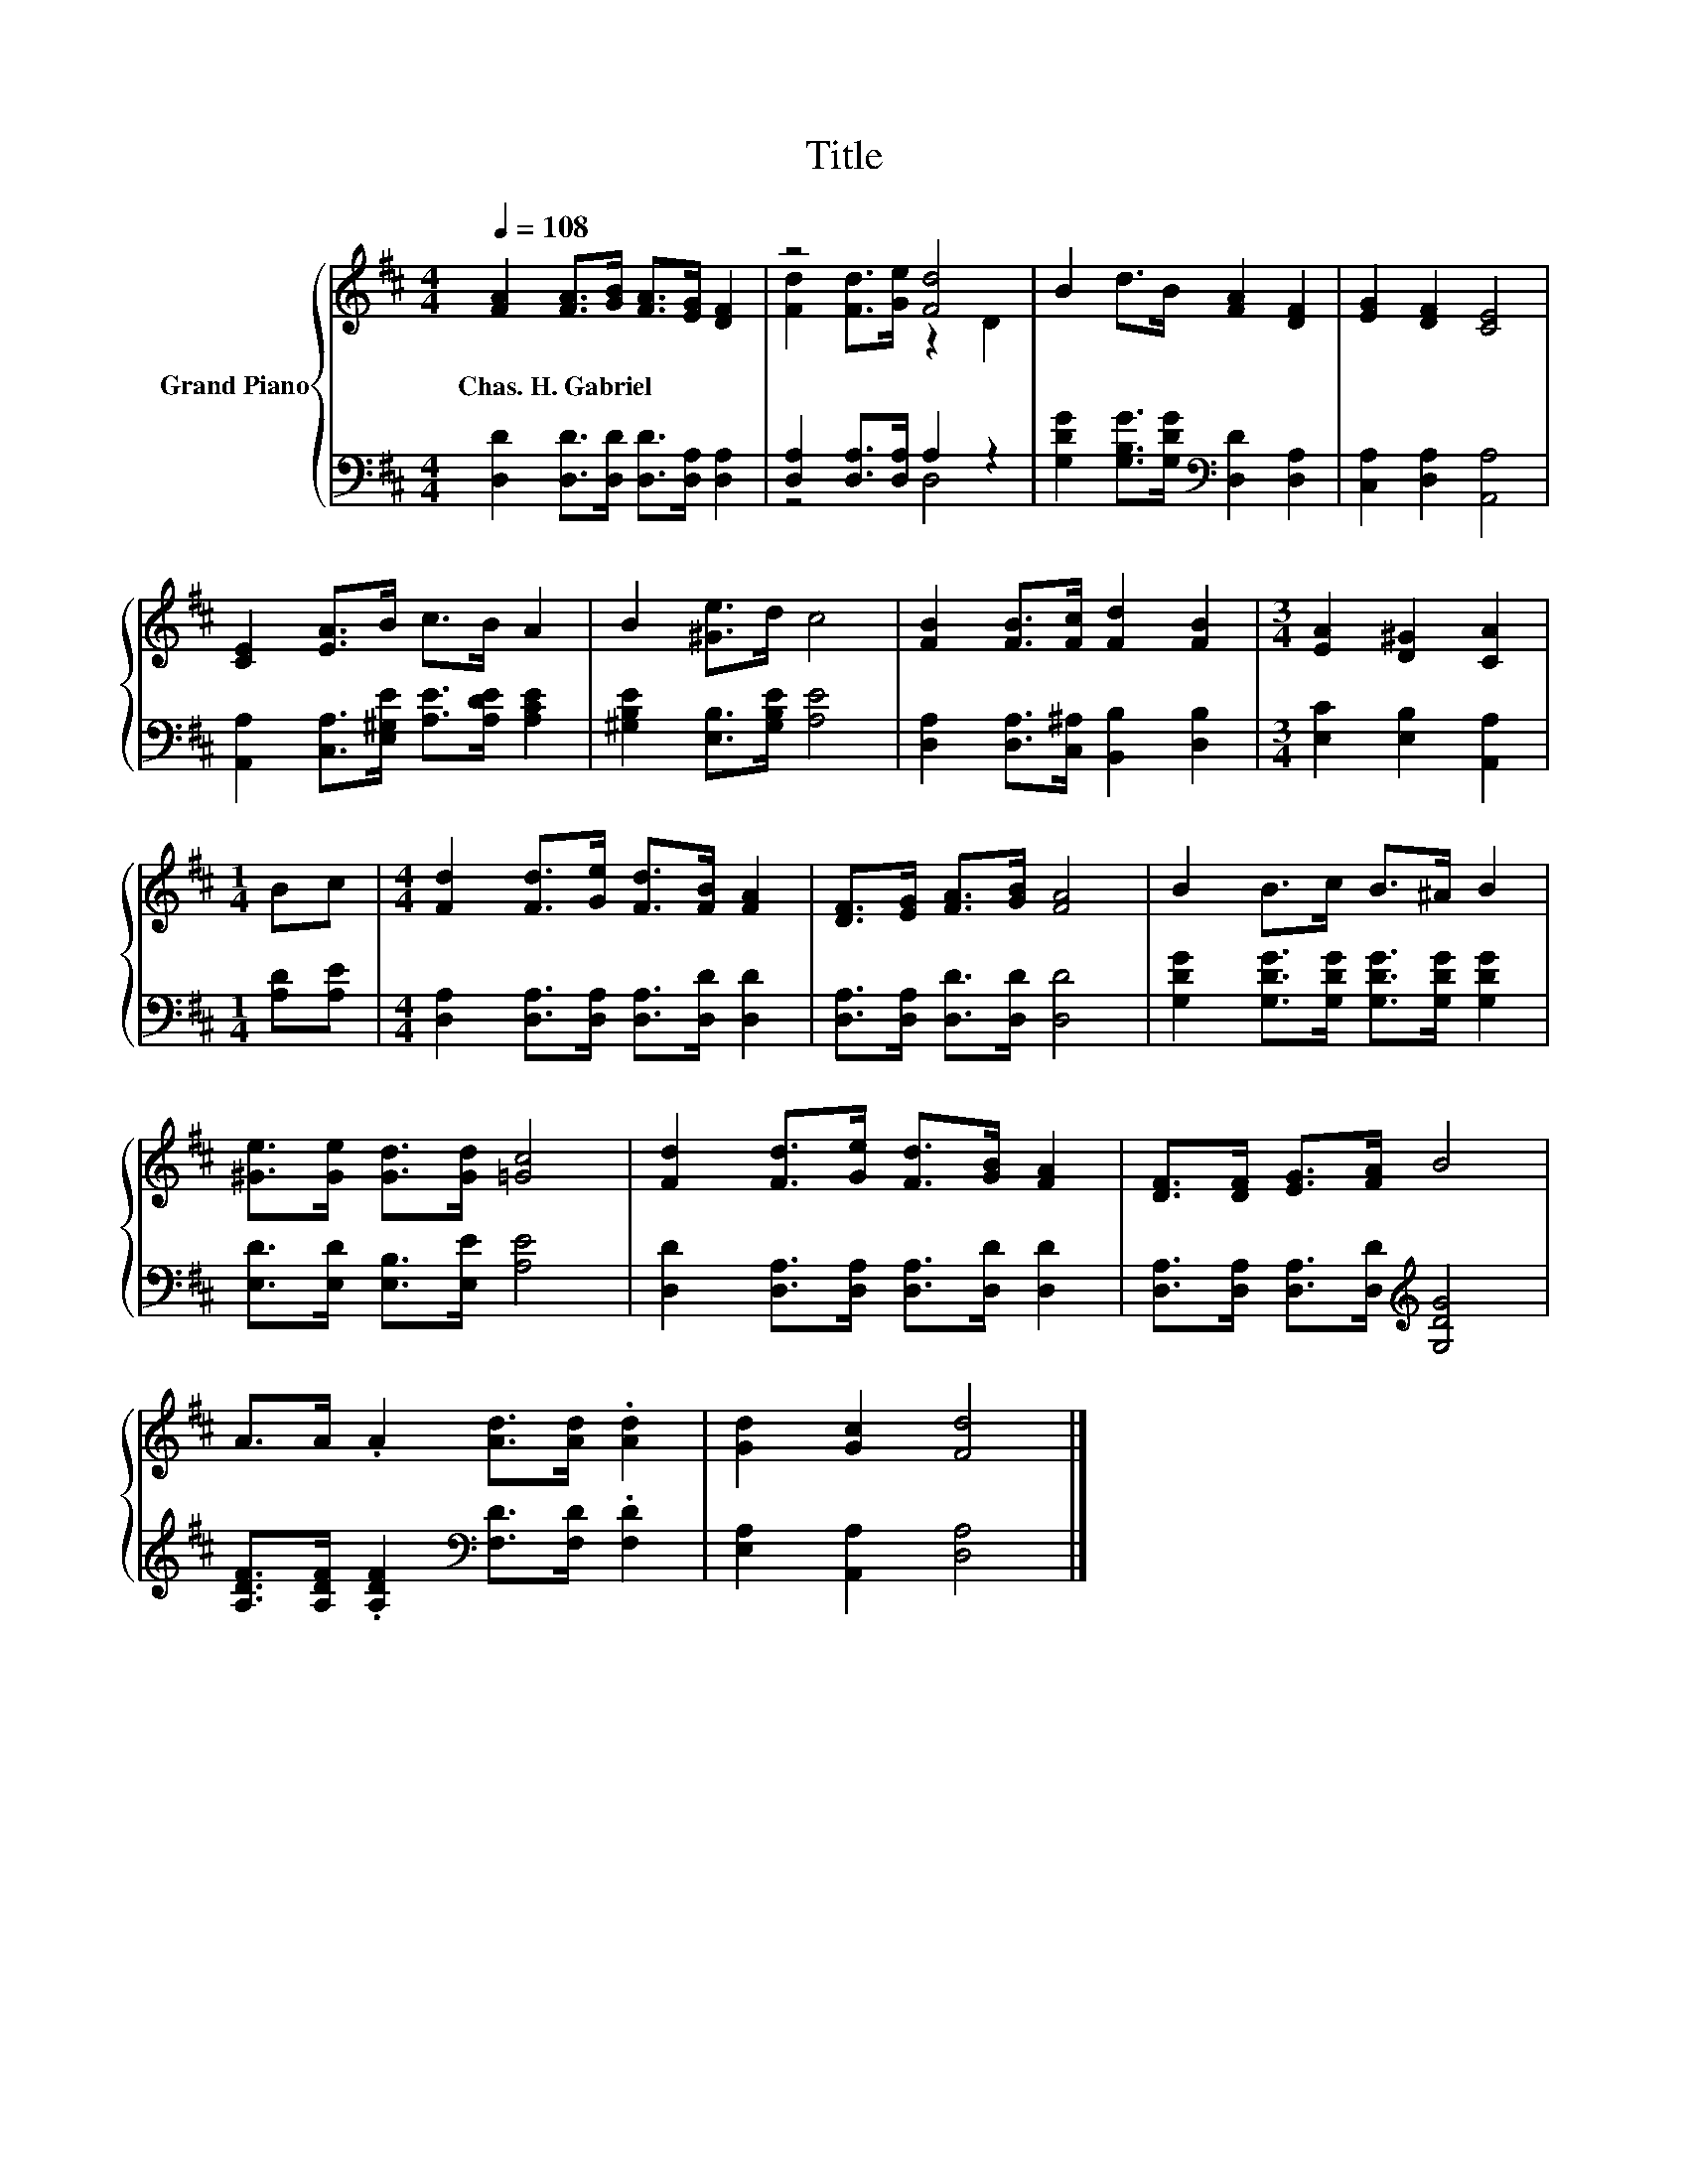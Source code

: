 X:1
T:Title
%%score { ( 1 3 ) | ( 2 4 ) }
L:1/8
Q:1/4=108
M:4/4
K:D
V:1 treble nm="Grand Piano"
V:3 treble 
V:2 bass 
V:4 bass 
V:1
 [FA]2 [FA]>[GB] [FA]>[EG] [DF]2 | z4 [Fd]4 | B2 d>B [FA]2 [DF]2 | [EG]2 [DF]2 [CE]4 | %4
w: Chas.~H.~Gabriel * * * * *||||
 [CE]2 [EA]>B c>B A2 | B2 [^Ge]>d c4 | [FB]2 [FB]>[Fc] [Fd]2 [FB]2 |[M:3/4] [EA]2 [D^G]2 [CA]2 | %8
w: ||||
[M:1/4] Bc |[M:4/4] [Fd]2 [Fd]>[Ge] [Fd]>[FB] [FA]2 | [DF]>[EG] [FA]>[GB] [FA]4 | B2 B>c B>^A B2 | %12
w: ||||
 [^Ge]>[Ge] [Gd]>[Gd] [=Gc]4 | [Fd]2 [Fd]>[Ge] [Fd]>[GB] [FA]2 | [DF]>[DF] [EG]>[FA] B4 | %15
w: |||
 A>A .A2 [Ad]>[Ad] .[Ad]2 | [Gd]2 [Gc]2 [Fd]4 |] %17
w: ||
V:2
 [D,D]2 [D,D]>[D,D] [D,D]>[D,A,] [D,A,]2 | [D,A,]2 [D,A,]>[D,A,] A,2 z2 | %2
 [G,DG]2 [G,B,G]>[G,DG][K:bass] [D,D]2 [D,A,]2 | [C,A,]2 [D,A,]2 [A,,A,]4 | %4
 [A,,A,]2 [C,A,]>[E,^G,E] [A,E]>[A,DE] [A,CE]2 | [^G,B,E]2 [E,B,]>[G,B,E] [A,E]4 | %6
 [D,A,]2 [D,A,]>[C,^A,] [B,,B,]2 [D,B,]2 |[M:3/4] [E,C]2 [E,B,]2 [A,,A,]2 |[M:1/4] [A,D][A,E] | %9
[M:4/4] [D,A,]2 [D,A,]>[D,A,] [D,A,]>[D,D] [D,D]2 | [D,A,]>[D,A,] [D,D]>[D,D] [D,D]4 | %11
 [G,DG]2 [G,DG]>[G,DG] [G,DG]>[G,DG] [G,DG]2 | [E,D]>[E,D] [E,B,]>[E,E] [A,E]4 | %13
 [D,D]2 [D,A,]>[D,A,] [D,A,]>[D,D] [D,D]2 | [D,A,]>[D,A,] [D,A,]>[D,D][K:treble] [G,DG]4 | %15
 [A,DF]>[A,DF] .[A,DF]2[K:bass] [F,D]>[F,D] .[F,D]2 | [E,A,]2 [A,,A,]2 [D,A,]4 |] %17
V:3
 x8 | [Fd]2 [Fd]>[Ge] z2 D2 | x8 | x8 | x8 | x8 | x8 |[M:3/4] x6 |[M:1/4] x2 |[M:4/4] x8 | x8 | %11
 x8 | x8 | x8 | x8 | x8 | x8 |] %17
V:4
 x8 | z4 D,4 | x4[K:bass] x4 | x8 | x8 | x8 | x8 |[M:3/4] x6 |[M:1/4] x2 |[M:4/4] x8 | x8 | x8 | %12
 x8 | x8 | x4[K:treble] x4 | x4[K:bass] x4 | x8 |] %17

